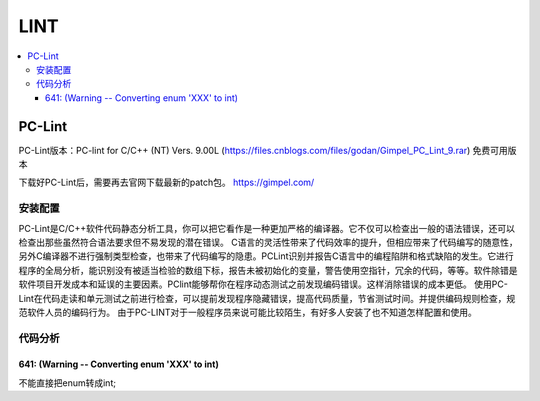 .. _lint:

LINT
===========

.. contents::
    :local:

PC-Lint
-------------


PC-Lint版本：PC-lint for C/C++ (NT) Vers. 9.00L (https://files.cnblogs.com/files/godan/Gimpel_PC_Lint_9.rar) 免费可用版本

下载好PC-Lint后，需要再去官网下载最新的patch包。 https://gimpel.com/


安装配置
~~~~~~~~~~~

PC-Lint是C/C++软件代码静态分析工具，你可以把它看作是一种更加严格的编译器。它不仅可以检查出一般的语法错误，还可以检查出那些虽然符合语法要求但不易发现的潜在错误。
C语言的灵活性带来了代码效率的提升，但相应带来了代码编写的随意性，另外C编译器不进行强制类型检查，也带来了代码编写的隐患。PCLint识别并报告C语言中的编程陷阱和格式缺陷的发生。它进行程序的全局分析，能识别没有被适当检验的数组下标，报告未被初始化的变量，警告使用空指针，冗余的代码，等等。软件除错是软件项目开发成本和延误的主要因素。PClint能够帮你在程序动态测试之前发现编码错误。这样消除错误的成本更低。
使用PC-Lint在代码走读和单元测试之前进行检查，可以提前发现程序隐藏错误，提高代码质量，节省测试时间。并提供编码规则检查，规范软件人员的编码行为。
由于PC-LINT对于一般程序员来说可能比较陌生，有好多人安装了也不知道怎样配置和使用。

.. image:: ./images/pclint.jpg
    :target: https://item.taobao.com/item.htm?spm=a1z09.2.0.0.4cb32e8dCPqAi3&id=641754177657&_u=vgas3eue654


代码分析
~~~~~~~~~~~

641: (Warning -- Converting enum 'XXX' to int)
^^^^^^^^^^^^^^^^^^^^^^^^^^^^^^^^^^^^^^^^^^^^^^^

不能直接把enum转成int;

